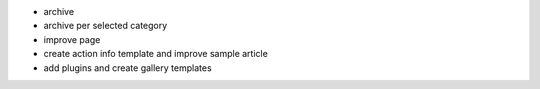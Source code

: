 - archive
- archive per selected category
- improve page
- create action info template and improve sample article
- add plugins and create gallery templates
